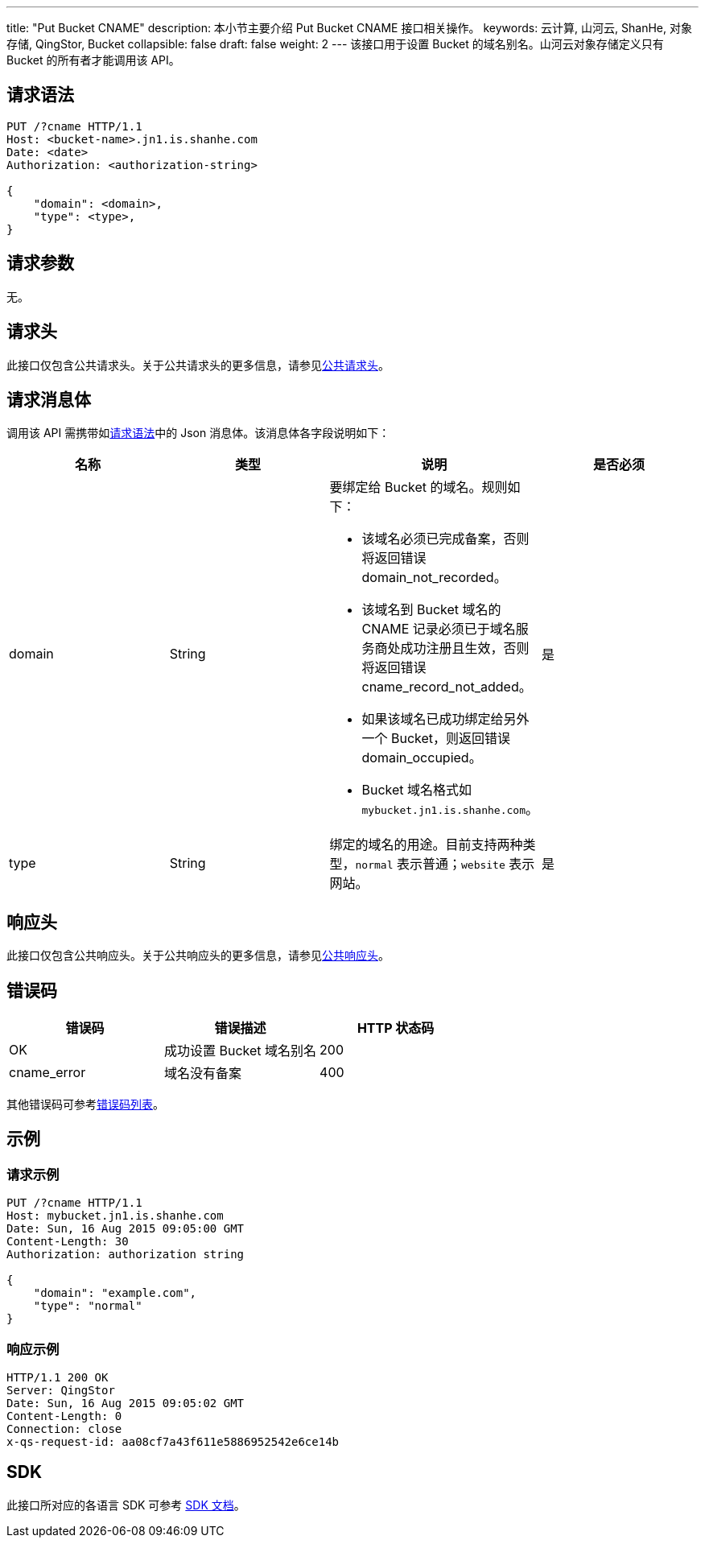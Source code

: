 ---
title: "Put Bucket CNAME"
description: 本小节主要介绍 Put Bucket CNAME 接口相关操作。
keywords: 云计算, 山河云, ShanHe, 对象存储, QingStor, Bucket
collapsible: false
draft: false
weight: 2
---
该接口用于设置 Bucket 的域名别名。山河云对象存储定义只有 Bucket 的所有者才能调用该 API。

== 请求语法

[source,http]
----
PUT /?cname HTTP/1.1
Host: <bucket-name>.jn1.is.shanhe.com
Date: <date>
Authorization: <authorization-string>

{
    "domain": <domain>,
    "type": <type>,
}
----

== 请求参数

无。

== 请求头

此接口仅包含公共请求头。关于公共请求头的更多信息，请参见link:../../../common_header/#_请求头字段_request_header[公共请求头]。

== 请求消息体

调用该 API 需携带如link:#_请求语法[请求语法]中的 Json 消息体。该消息体各字段说明如下：

|===
| 名称 | 类型 | 说明 | 是否必须

| domain
| String
a| 要绑定给 Bucket 的域名。规则如下：

* 该域名必须已完成备案，否则将返回错误 domain_not_recorded。
* 该域名到 Bucket 域名的 CNAME 记录必须已于域名服务商处成功注册且生效，否则将返回错误 cname_record_not_added。
* 如果该域名已成功绑定给另外一个 Bucket，则返回错误 domain_occupied。
* Bucket 域名格式如 `mybucket.jn1.is.shanhe.com`。
| 是

| type
| String
| 绑定的域名的用途。目前支持两种类型，`normal` 表示普通；`website` 表示网站。
| 是
|===

== 响应头

此接口仅包含公共响应头。关于公共响应头的更多信息，请参见link:../../../common_header/#_响应头字段_response_header[公共响应头]。

== 错误码

|===
| 错误码 | 错误描述 | HTTP 状态码

| OK
| 成功设置 Bucket 域名别名
| 200

| cname_error
| 域名没有备案
| 400
|===

其他错误码可参考link:../../../error_code/#_错误码列表[错误码列表]。

== 示例

=== 请求示例

[source,http]
----
PUT /?cname HTTP/1.1
Host: mybucket.jn1.is.shanhe.com
Date: Sun, 16 Aug 2015 09:05:00 GMT
Content-Length: 30
Authorization: authorization string

{
    "domain": "example.com",
    "type": "normal"
}
----

=== 响应示例

[source,http]
----
HTTP/1.1 200 OK
Server: QingStor
Date: Sun, 16 Aug 2015 09:05:02 GMT
Content-Length: 0
Connection: close
x-qs-request-id: aa08cf7a43f611e5886952542e6ce14b
----

== SDK

此接口所对应的各语言 SDK 可参考 link:../../../../sdk/[SDK 文档]。
